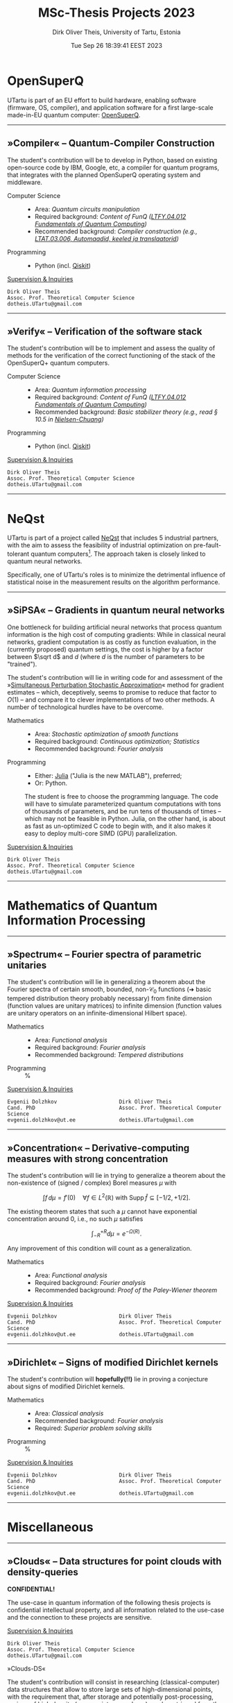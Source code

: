 #+TITLE:  MSc-Thesis Projects 2023
#+AUTHOR: Dirk Oliver Theis, University of Tartu, Estonia
#+EMAIL:  dotheis@ut.ee
#+DATE:   Tue Sep 26 18:39:41 EEST 2023

#+STARTUP: latexpreview
#+STARTUP: show3levels
#+BIBLIOGRAPHY: ../../DOT_LaTeX/dirks.bib
#+PROPERTY: header-args :eval never :comments link :exports code
#+SEQ_TODO: TODO REVIEW | DONE

* OpenSuperQ

   UTartu is part of an EU effort to build hardware, enabling software (firmware, OS, compiler), and application
   software for a first large-scale made-in-EU quantum computer: [[https://opensuperqplus.eu/][OpenSuperQ]].

-----
** *»Compiler«* -- Quantum-Compiler Construction

     The student's contribution will be to develop in Python, based on existing open-source code by IBM, Google,
     etc, a compiler for quantum programs, that integrates with the planned OpenSuperQ operating system and
     middleware.

     + Computer Science ::
       - Area:                   /Quantum circuits manipulation/
       - Required background:    /Content of FunQ ([[https://ois2.ut.ee/#/courses/LTFY.04.012/version/d9ad2597-0612-5609-960c-c2340984c793/details][LTFY.04.012 Fundamentals of Quantum Computing]])/
       - Recommended background: /Compiler construction (e.g., [[https://courses.cs.ut.ee/2023/AKT][LTAT.03.006, Automaadid, keeled ja translaatorid]])/

     + Programming ::
       - Python (incl. [[https://qiskit.org/][Qiskit]])

     _Supervision & Inquiries_

     #+BEGIN_EXAMPLE
     Dirk Oliver Theis
     Assoc. Prof. Theoretical Computer Science
     dotheis.UTartu@gmail.com
     #+END_EXAMPLE

-----

** *»Verify«* -- Verification of the software stack

     The student's contribution will be to implement and assess the quality of methods for the verification of the
     correct functioning of the stack of the OpenSuperQ+ quantum computers.

     + Computer Science ::
       - Area:                   /Quantum information processing/
       - Required background:    /Content of FunQ ([[https://ois2.ut.ee/#/courses/LTFY.04.012/version/d9ad2597-0612-5609-960c-c2340984c793/details][LTFY.04.012 Fundamentals of Quantum Computing]])/
       - Recommended background: /Basic stabilizer theory (e.g., read § 10.5 in [[https://en.wikipedia.org/wiki/Quantum_Computation_and_Quantum_Information][Nielsen-Chuang]])/

     + Programming ::
       - Python (incl. [[https://qiskit.org/][Qiskit]])

     _Supervision & Inquiries_

     #+BEGIN_EXAMPLE
     Dirk Oliver Theis
     Assoc. Prof. Theoretical Computer Science
     dotheis.UTartu@gmail.com
     #+END_EXAMPLE

-----


* NeQst

   UTartu is part of a project called [[https://www.sintef.no/en/projects/2022/neqst-quantum-computing-applied-to-industrial-optimization-problems/][NeQst]] that includes 5 industrial partners, with the aim to assess the
   feasibility of industrial optimization on pre-fault-tolerant quantum computers[fn:1].  The approach taken is
   closely linked to quantum neural networks.

   Specifically, one of UTartu's roles is to minimize the detrimental influence of statistical noise in the
   measurement results on the algorithm performance.

-----
** *»SiPSA«* -- Gradients in quantum neural networks

     One bottleneck for building artificial neural networks that process quantum information is the high cost of
     computing gradients: While in classical neural networks, gradient computation is as costly as function
     evaluation, in the (currently proposed) quantum settings, the cost is higher by a factor between $\sqrt d$
     and $d$ (where $d$ is the number of parameters to be "trained").

     The student's contribution will lie in writing code for and assessment of the »[[https://en.wikipedia.org/wiki/Simultaneous_perturbation_stochastic_approximation][Simultaneous Perturbation
     Stochastic Approximation]]« method for gradient estimates -- which, deceptively, seems to promise to reduce
     that factor to $O(1)$ -- and compare it to clever implementations of two other methods.  A number of
     technological hurdles have to be overcome.

     + Mathematics ::
       - Area:                   /Stochastic optimization of smooth functions/
       - Required background:    /Continuous optimization; Statistics/
       - Recommended background: /Fourier analysis/

     + Programming ::
       - Either:   [[https://julialang.org/][Julia]] ("Julia is the new MATLAB"), preferred;
       - Or:       Python.

       The student is free to choose the programming language.  The code will have to simulate parameterized
       quantum computations with tons of thousands of parameters, and be run tens of thousands of times -- which
       may not be feasible in Python.  Julia, on the other hand, is about as fast as un-optimized C code to begin
       with, and it also makes it easy to deploy multi-core SIMD (GPU) parallelization.

     _Supervision & Inquiries_

     #+BEGIN_EXAMPLE
     Dirk Oliver Theis
     Assoc. Prof. Theoretical Computer Science
     dotheis.UTartu@gmail.com
     #+END_EXAMPLE

-----


* Mathematics of Quantum Information Processing
-----
** *»Spectrum«* -- Fourier spectra of parametric unitaries

     The student's contribution will lie in generalizing a theorem about the Fourier spectra of certain smooth,
     bounded, non-$\mathcal C_0$ functions (➜ basic tempered distribution theory probably necessary) from finite
     dimension (function values are unitary matrices) to infinite dimension (function values are unitary operators
     on an infinite-dimensional Hilbert space).

     + Mathematics ::
       - Area:                   /Functional analysis/
       - Required background:    /Fourier analysis/
       - Recommended background: /Tempered distributions/

     + Programming ::
       %

     _Supervision & Inquiries_

     #+BEGIN_EXAMPLE
     Evgenii Dolzhkov                    Dirk Oliver Theis
     Cand. PhD                           Assoc. Prof. Theoretical Computer Science
     evgenii.dolzhkov@ut.ee              dotheis.UTartu@gmail.com
     #+END_EXAMPLE

-----

** *»Concentration«* -- Derivative-computing measures with strong concentration

     The student's contribution will lie in trying to generalize a theorem about the non-existence of (signed /
     complex) Borel measures $\mu$ with
     #+BEGIN_CENTER
                  \[
                  \int f\,d\mu = f'(0) \quad\forall f\in L^2(\mathbb R) \text{ with } \mathrm{Supp\,}\hat f \subseteq [-1/2,+1/2].
                  \]
     #+END_CENTER
     The existing theorem states that such a $\mu$ cannot have exponential concentration around 0, i.e., no such
     $\mu$ satisfies
     #+BEGIN_CENTER
                  \[
                  \int_{-R}^{+R} d\mu = e^{-\Omega(R)}.
                  \]
     #+END_CENTER
     Any improvement of this condition will count as a generalization.

     + Mathematics ::
       - Area:                   /Functional analysis/
       - Required background:    /Fourier analysis/
       - Recommended background: /Proof of the Paley-Wiener theorem/

     _Supervision & Inquiries_

     #+BEGIN_EXAMPLE
     Evgenii Dolzhkov                    Dirk Oliver Theis
     Cand. PhD                           Assoc. Prof. Theoretical Computer Science
     evgenii.dolzhkov@ut.ee              dotheis.UTartu@gmail.com
     #+END_EXAMPLE

-----

** *»Dirichlet«* -- Signs of modified Dirichlet kernels
      The student's contribution will *hopefully(!!)* lie in proving a conjecture about signs of modified Dirichlet
      kernels.

      + Mathematics ::
        - Area:                   /Classical analysis/
        - Recommended background: /Fourier analysis/
        - Required:               /Superior problem solving skills/

      + Programming ::
        %

     _Supervision & Inquiries_

     #+BEGIN_EXAMPLE
     Evgenii Dolzhkov                    Dirk Oliver Theis
     Cand. PhD                           Assoc. Prof. Theoretical Computer Science
     evgenii.dolzhkov@ut.ee              dotheis.UTartu@gmail.com
     #+END_EXAMPLE

-----


* Miscellaneous
-----
** *»Clouds«* -- Data structures for point clouds with density-queries

     #+BEGIN_CENTER
     *CONFIDENTIAL!*
     #+END_CENTER

     The use-case in quantum information of the following thesis projects is confidential intellectual property,
     and all information related to the use-case and the connection to these projects are sensitive.

     _Supervision & Inquiries_

     #+BEGIN_EXAMPLE
     Dirk Oliver Theis
     Assoc. Prof. Theoretical Computer Science
     dotheis.UTartu@gmail.com
     #+END_EXAMPLE

**** »Clouds-DS«

     The student's contribution will consist in researching (classical-computer) data structures that allow to
     store large sets of high-dimensional points, with the requirement that, after storage and potentially
     post-processing, regions of high density (many points per volume) can be retrieved from the data structure.
     The supervisor is, at the time of writing this, not aware whether such data structures exist.

     The use-case in quantum information of this type of data structures are confidential in the sense of
     intellectual property protection.

     + Computer Science ::
       - Area:                   /Advanced data structures & algorithms/
       - Recommended background: /Theory of algorithms and data structures/

       The project will include a theoretical analysis of space & time requirements.

     + Programming ::
       - Either:   [[https://julialang.org/][Julia]] ("Julia is the new MATLAB"), preferred;
       - Or:       Python.

       The project will include an implementation of a simulation that mimicks the actual quantum-information
       use-case -- a Python implementation /might/ be too slow for that.

**** »Clouds-NN«

     Same as above, except where identifying high density regions is based on Neural Networks -- and hence without
     the theory component, of course.

     + Computer Science ::
       - Area:                   /Machine learning/

     + Programming ::
       - Python

-----


* Footnotes
[fn:1] Spoiler alert: Works like shit.
# Local Variables:
# fill-column: 115
# End:
